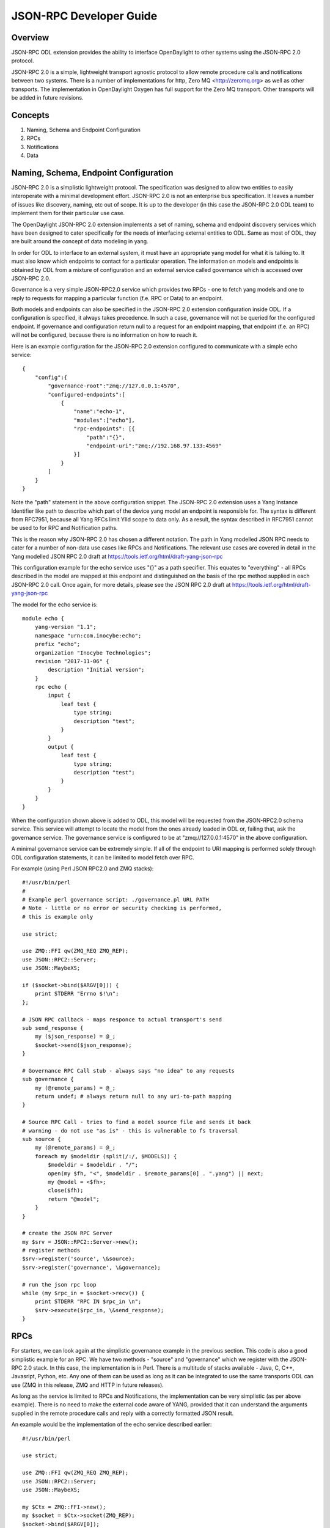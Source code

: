 .. _jsonrpc-developer-guide:

JSON-RPC Developer Guide
========================

Overview
--------

JSON-RPC ODL extension provides the ability to interface OpenDaylight to other
systems using the JSON-RPC 2.0 protocol.

JSON-RPC 2.0 is a simple, lightweight transport agnostic protocol to allow
remote procedure calls and notifications between two systems. There is a
number of implementations for http, Zero MQ <http://zeromq.org> as well as
other transports. The implementation in OpenDaylight Oxygen has full support
for the Zero MQ transport. Other transports will be added in future revisions.

Concepts
--------

1. Naming, Schema and Endpoint Configuration

2. RPCs

3. Notifications

4. Data

Naming, Schema, Endpoint Configuration
--------------------------------------

JSON-RPC 2.0 is a simplistic lightweight protocol. The specification was
designed to allow two entities to easily interoperate with a minimal
development effort. JSON-RPC 2.0 is not an enterprise bus specification. It
leaves a number of issues like discovery, naming, etc out of scope. It is up
to the developer (in this case the JSON-RPC 2.0 ODL team) to implement them
for their particular use case.

The OpenDaylight JSON-RPC 2.0 extension implements a set of naming, schema and
endpoint discovery services which have been designed to cater specifically for
the needs of interfacing external entities to ODL. Same as most of ODL, they are
built around the concept of data modeling in yang.

In order for ODL to interface to an external system, it must have an
appropriate yang model for what it is talking to. It must also know which
endpoints to contact for a particular operation. The information on models and
endpoints is obtained by ODL from a mixture of configuration and an external
service called governance which is accessed over JSON-RPC 2.0.

Governance is a very simple JSON-RPC2.0 service which provides two RPCs - one to
fetch yang models and one to reply to requests for mapping a particular function
(f.e. RPC or Data) to an endpoint.

Both models and endpoints can also be specified in the JSON-RPC 2.0 extension
configuration inside ODL. If a configuration is specified, it always takes
precedence.  In such a case, governance will not be queried for the configured
endpoint. If governance and configuration return null to a request for an
endpoint mapping, that endpoint (f.e. an RPC) will not be configured, because
there is no information on how to reach it.

Here is an example configuration for the JSON-RPC 2.0 extension configured to
communicate with a simple echo service:

::

    {
        "config":{
            "governance-root":"zmq://127.0.0.1:4570",
            "configured-endpoints":[
                {
                    "name":"echo-1",
                    "modules":["echo"],
                    "rpc-endpoints": [{
                        "path":"{}",
                        "endpoint-uri":"zmq://192.168.97.133:4569"
                    }]
                }
            ]
        }
    }

Note the "path" statement in the above configuration snippet. The JSON-RPC 2.0
extension uses a Yang Instance Identifier like path to describe which part of
the device yang model an endpoint is responsible for. The syntax is different
from RFC7951, because all Yang RFCs limit YIId scope to data only. As a result,
the syntax described in RFC7951 cannot be used to for RPC and Notification
paths.

This is the reason why JSON-RPC 2.0 has chosen a different notation. The path
in Yang modelled JSON RPC needs to cater for a number of non-data use cases like
RPCs and Notifications. The relevant use cases are covered in detail in the Yang
modelled JSON RPC 2.0 draft at https://tools.ietf.org/html/draft-yang-json-rpc

This configuration example for the echo service uses "{}" as a path specifier.
This equates to "everything" - all RPCs described in the model are mapped at
this endpoint and distinguished on the basis of the rpc method supplied in
each JSON-RPC 2.0 call. Once again, for more details, please see the JSON RPC
2.0 draft at https://tools.ietf.org/html/draft-yang-json-rpc


The model for the echo service is:

::

    module echo {
        yang-version "1.1";
        namespace "urn:com.inocybe:echo";
        prefix "echo";
        organization "Inocybe Technologies";
        revision "2017-11-06" {
            description "Initial version";
        }
        rpc echo {
            input {
                leaf test {
                    type string;
                    description "test";
                }
            }
            output {
                leaf test {
                    type string;
                    description "test";
                }
            }
        }
    }

When the configuration shown above is added to ODL, this model will be requested
from the JSON-RPC2.0 schema service. This service will attempt to locate the
model from the ones already loaded in ODL or, failing that, ask the governance
service. The governance service is configured to be at "zmq://127.0.0.1:4570"
in the above configuration.

A minimal governance service can be extremely simple. If all of the endpoint
to URI mapping is performed solely through ODL configuration statements, it
can be limited to model fetch over RPC.

For example (using Perl JSON RPC2.0 and ZMQ stacks):

::

    #!/usr/bin/perl
    #
    # Example perl governance script: ./governance.pl URL PATH
    # Note - little or no error or security checking is performed,
    # this is example only

    use strict;

    use ZMQ::FFI qw(ZMQ_REQ ZMQ_REP);
    use JSON::RPC2::Server;
    use JSON::MaybeXS;

    if ($socket->bind($ARGV[0])) {
        print STDERR "Errno $!\n";
    };

    # JSON RPC callback - maps responce to actual transport's send
    sub send_response {
        my ($json_response) = @_;
        $socket->send($json_response);
    }

    # Governance RPC Call stub - always says "no idea" to any requests
    sub governance {
        my (@remote_params) = @_;
        return undef; # always return null to any uri-to-path mapping
    }

    # Source RPC Call - tries to find a model source file and sends it back
    # warning - do not use "as is" - this is vulnerable to fs traversal
    sub source {
        my (@remote_params) = @_;
        foreach my $modeldir (split(/:/, $MODELS)) {
            $modeldir = $modeldir . "/";
            open(my $fh, "<", $modeldir . $remote_params[0] . ".yang") || next;
            my @model = <$fh>;
            close($fh);
            return "@model";
        }
    }

    # create the JSON RPC Server
    my $srv = JSON::RPC2::Server->new();
    # register methods
    $srv->register('source', \&source);
    $srv->register('governance', \&governance);

    # run the json rpc loop
    while (my $rpc_in = $socket->recv()) {
        print STDERR "RPC IN $rpc_in \n";
        $srv->execute($rpc_in, \&send_response);
    }

RPCs
----

For starters, we can look again at the simplistic governance example in the
previous section. This code is also a good simplistic example for an RPC. We
have two methods - "source" and "governance" which we register with the JSON-RPC
2.0 stack. In this case, the implementation is in Perl. There is a multitude of
stacks available - Java, C, C++, Javasript, Python, etc. Any one of them can be
used as long as it can be integrated to use the same transports ODL can use
(ZMQ in this release, ZMQ and HTTP in future releases).

As long as the service is limited to RPCs and Notifications, the implementation
can be very simplistic (as per above example). There is no need to make the
external code aware of YANG, provided that it can understand the arguments
supplied in the remote procedure calls and reply with a correctly formatted JSON
result.

An example would be the implementation of the echo service described earlier:

::

    #!/usr/bin/perl

    use strict;

    use ZMQ::FFI qw(ZMQ_REQ ZMQ_REP);
    use JSON::RPC2::Server;
    use JSON::MaybeXS;

    my $Ctx = ZMQ::FFI->new();
    my $socket = $Ctx->socket(ZMQ_REP);
    $socket->bind($ARGV[0]);

    sub send_response {
        my ($json_response) = @_;
        print STDERR "RPC OUT:$json_response\n";
        $socket->send($json_response);
    }

    sub echo {
        my (%remote_params) = @_;
        return (\%remote_params, undef, undef, undef);
    }

    my $srv = JSON::RPC2::Server->new();
    $srv->register_named('echo', \&echo);

    while (my $rpc_in = $socket->recv()) {
        print STDERR "RPC IN $rpc_in \n";
        $srv->execute($rpc_in, \&send_response);
    }

Notifications
-------------

Notifications in JSON-RPC 2.0 are virtually identical to RPCs. The difference
is that they do not expect a response and do not have the additional fields
in the on-the wire payload needed for that.

A notification service is not very different from a RPC client. It produces a
stream of notifications to which the listeners need to subscribe at a specific
URL.

Data Endpoints
--------------

Yang modelled data is significantly more complex than RPCs and Notifications.
A Yang data endpoint must be capable of understanding a path and mapping it onto
its own data structures in order to return correct results. Additionally,
a Yang modelled data endpoint must be transaction aware. It should be able to 
group the basic data operations used by OpenDaylight into a sequence and commit
them to the backend only after OpenDaylight has issued a commit request. It
should also be able to roll back any accumulated changes.

ODL requires from a data implementation the following RPCs:

1. read(entity, store, path).
   Perform a data read. If multiple yang modelled entities (devices) are
   supported by this endpoint, entity can be used to differentiate between
   them. store is Yang store - configuration or operational. Path is path to
   the data element to be read in draft-yang-json-rpc form.
   Returns data in json form.
2. exists(entity, store, path)
   Same as read, but returns true if the required data element exists, false
   otherwise.
3. txid()
   Allocate a new transaction on the JSON-RPC 2.0 server side which ODL can
   refer to for any future data operations.
   Returns the string representation of UUID4.
4. put(txid, entity, store, path, data)
   Create a data element if it does not exist or overwrite an existing element
   at the location specified by path in the datastore specified by store and
   associated with entity/managed device specified by entity. Use the data
   supplied in data. Enqueue the changes to transaction txid.
   There is no return value from this call as the actual transaction is not
   verified or executed at this stage.
5. merge(txid, entiry, store, path, data)
   Change an existing data element at the location specified by path in
   the datastore specified by store and associated with entity/managed device
   specified by entity. Use the data supplied in data. Enqueue the changes to
   transaction txid.
   There is no return value from this call as the actual transaction is not
   verified or executed at this stage.
6. delete(txid, entity, store, path)
   Delete an existing data element at the location specified by path in the
   the datastore specified by store and associated with entity/managed device
   specified by entity. Enqueue the changes to transaction txid.
   There is no return value from this call as the actual transaction is not
   verified or executed at this stage.
7. commit(txid)
   Commit all enqueued operations for transaction txid. If any of them fail,
   the implementation must roll back.
   Returns true on success, false otherwise.
8. cancel(txid)
   Cancel all enqueued operations for transaction txid. No incomplete changes
   must be present in the database.
   Returns true on success, false otherwise.
9. error(txid)
   Get extended error information and error messages for a particular txid.
   Returns a string containing detailed error information.

This API is similar to most simplistic transaction APIs. It reflects the
relatively low isolation level of the ODL datastore. Specifically - read and
exists are non-transactional. They use absolute scope and not within a scope
of an ongoing transaction.

A JSON-RPC 2.0 service which implements the remote datastore specification
MUST support all operations from 1-8 including the relevant transaction
semantics. At present error(txid) is not yet used by the ODL JSON RPC 2.0
extension.

For more examples on data representation, data addressing, etc please see the
Yang modelled JSON RPC 2.0 draft at
https://tools.ietf.org/html/draft-yang-json-rpc
